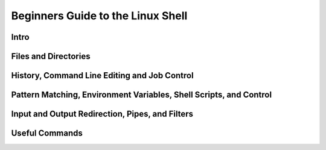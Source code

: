 Beginners Guide to the Linux Shell
==================================

Intro
-----


Files and Directories
---------------------


History, Command Line Editing and Job Control
---------------------------------------------


Pattern Matching, Environment Variables, Shell Scripts, and Control
-------------------------------------------------------------------


Input and Output Redirection, Pipes, and Filters
------------------------------------------------


Useful Commands
---------------

